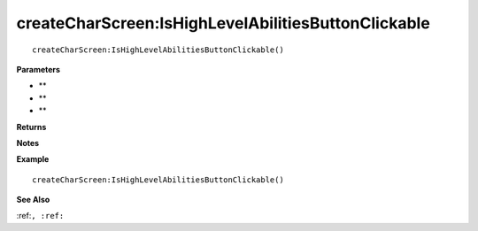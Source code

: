 .. _createCharScreen_IsHighLevelAbilitiesButtonClickable:

===================================
createCharScreen\:IsHighLevelAbilitiesButtonClickable 
===================================

.. description
    
::

   createCharScreen:IsHighLevelAbilitiesButtonClickable()


**Parameters**

* **
* **
* **


**Returns**



**Notes**



**Example**

::

   createCharScreen:IsHighLevelAbilitiesButtonClickable()

**See Also**

:ref:``, :ref:`` 

